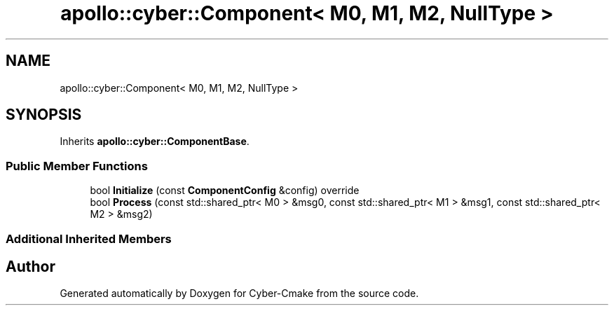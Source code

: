 .TH "apollo::cyber::Component< M0, M1, M2, NullType >" 3 "Sun Sep 3 2023" "Version 8.0" "Cyber-Cmake" \" -*- nroff -*-
.ad l
.nh
.SH NAME
apollo::cyber::Component< M0, M1, M2, NullType >
.SH SYNOPSIS
.br
.PP
.PP
Inherits \fBapollo::cyber::ComponentBase\fP\&.
.SS "Public Member Functions"

.in +1c
.ti -1c
.RI "bool \fBInitialize\fP (const \fBComponentConfig\fP &config) override"
.br
.ti -1c
.RI "bool \fBProcess\fP (const std::shared_ptr< M0 > &msg0, const std::shared_ptr< M1 > &msg1, const std::shared_ptr< M2 > &msg2)"
.br
.in -1c
.SS "Additional Inherited Members"


.SH "Author"
.PP 
Generated automatically by Doxygen for Cyber-Cmake from the source code\&.
